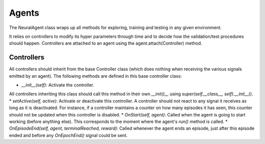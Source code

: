 Agents
==================

The NeuralAgent class wraps up all methods for exploring, training and testing in any given environment.

It relies on controllers to modify its hyper parameters through time and to decide how the validation/test procedures should happen. Controllers are attached to an agent using the agent.attach(Controller) method. 

Controllers
------------

All controllers should inherit from the base Controller class (which does nothing when receiving the various signals emitted by an agent). The following methods are defined in this base controller class:

* `__init__(self)`: Activate the controller.
All controllers inheriting this class should call this method in their own `__init()__` using `super(self.__class__, self).__init__()`.
* `setActive(self, active)`: Activate or deactivate this controller. A controller should not react to any signal it receives as long as it is deactivated. For instance, if a controller maintains a counter on how many episodes it has seen, this counter should not be updated when this controller is disabled.
* `OnStart(self, agent)`: Called when the agent is going to start working (before anything else). This corresponds to the moment where the agent's `run()` method is called.
* `OnEpisodeEnd(self, agent, terminalReached, reward)`: Called whenever the agent ends an episode, just after this episode ended and before any `OnEpochEnd()` signal could be sent.